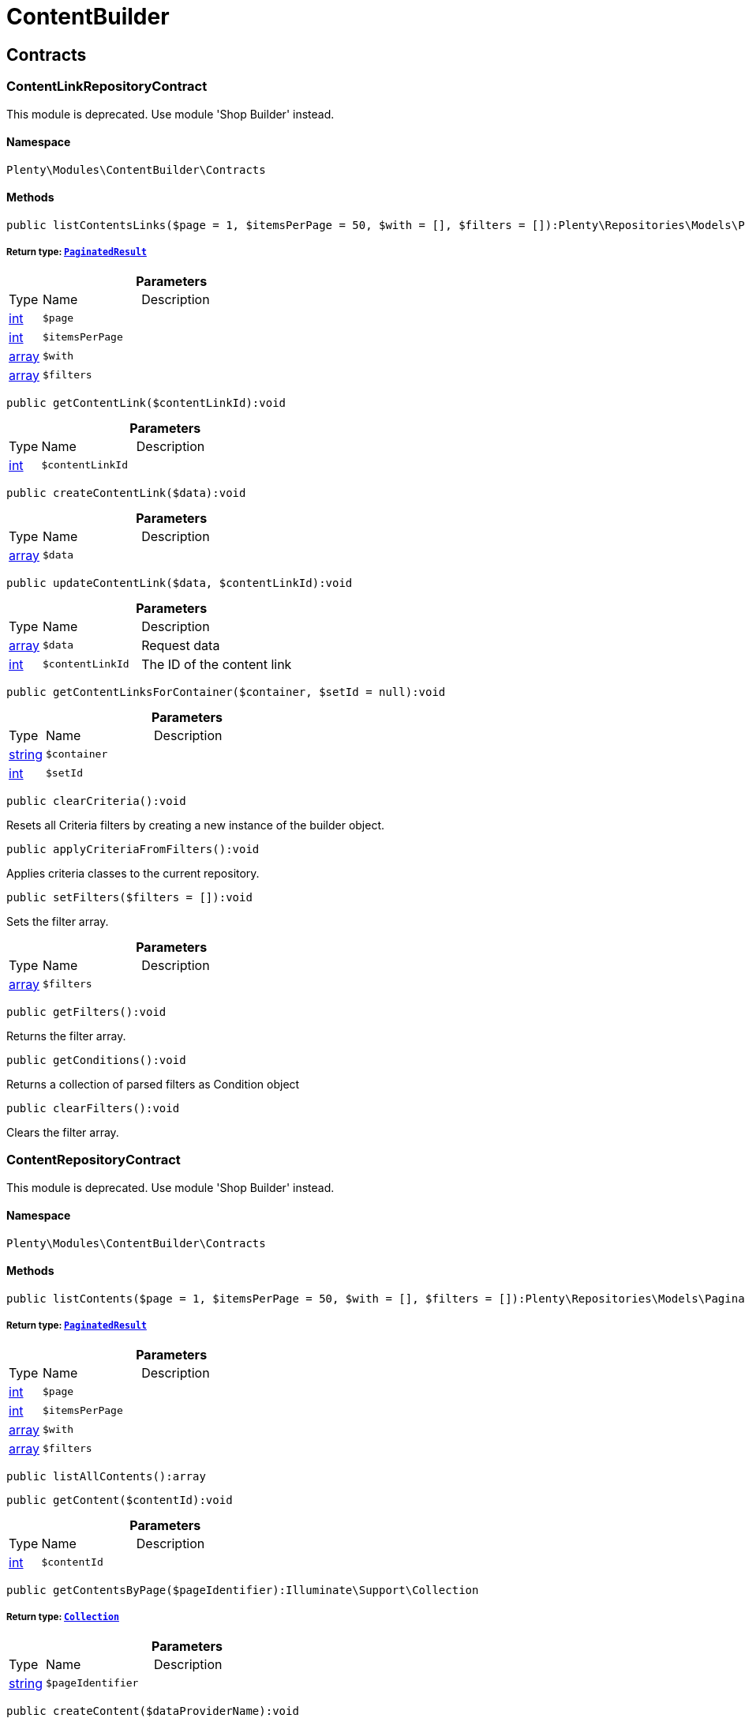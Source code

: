:table-caption!:
:example-caption!:
:source-highlighter: prettify
:sectids!:
[[contentbuilder_contentbuilder]]
= ContentBuilder

[[contentbuilder_contentbuilder_contracts]]
== Contracts
[[contentbuilder_contracts_contentlinkrepositorycontract]]
=== ContentLinkRepositoryContract

This module is deprecated. Use module &#039;Shop Builder&#039; instead.



==== Namespace

`Plenty\Modules\ContentBuilder\Contracts`






==== Methods

[source%nowrap, php]
----

public listContentsLinks($page = 1, $itemsPerPage = 50, $with = [], $filters = []):Plenty\Repositories\Models\PaginatedResult

----

    


===== *Return type:*        xref:Miscellaneous.adoc#miscellaneous_models_paginatedresult[`PaginatedResult`]




.*Parameters*
[cols="10%,30%,60%"]
|===
|Type |Name |Description
|link:http://php.net/int[int^]
a|`$page`
a|

|link:http://php.net/int[int^]
a|`$itemsPerPage`
a|

|link:http://php.net/array[array^]
a|`$with`
a|

|link:http://php.net/array[array^]
a|`$filters`
a|
|===


[source%nowrap, php]
----

public getContentLink($contentLinkId):void

----

    







.*Parameters*
[cols="10%,30%,60%"]
|===
|Type |Name |Description
|link:http://php.net/int[int^]
a|`$contentLinkId`
a|
|===


[source%nowrap, php]
----

public createContentLink($data):void

----

    







.*Parameters*
[cols="10%,30%,60%"]
|===
|Type |Name |Description
|link:http://php.net/array[array^]
a|`$data`
a|
|===


[source%nowrap, php]
----

public updateContentLink($data, $contentLinkId):void

----

    







.*Parameters*
[cols="10%,30%,60%"]
|===
|Type |Name |Description
|link:http://php.net/array[array^]
a|`$data`
a|Request data

|link:http://php.net/int[int^]
a|`$contentLinkId`
a|The ID of the content link
|===


[source%nowrap, php]
----

public getContentLinksForContainer($container, $setId = null):void

----

    







.*Parameters*
[cols="10%,30%,60%"]
|===
|Type |Name |Description
|link:http://php.net/string[string^]
a|`$container`
a|

|link:http://php.net/int[int^]
a|`$setId`
a|
|===


[source%nowrap, php]
----

public clearCriteria():void

----

    





Resets all Criteria filters by creating a new instance of the builder object.

[source%nowrap, php]
----

public applyCriteriaFromFilters():void

----

    





Applies criteria classes to the current repository.

[source%nowrap, php]
----

public setFilters($filters = []):void

----

    





Sets the filter array.

.*Parameters*
[cols="10%,30%,60%"]
|===
|Type |Name |Description
|link:http://php.net/array[array^]
a|`$filters`
a|
|===


[source%nowrap, php]
----

public getFilters():void

----

    





Returns the filter array.

[source%nowrap, php]
----

public getConditions():void

----

    





Returns a collection of parsed filters as Condition object

[source%nowrap, php]
----

public clearFilters():void

----

    





Clears the filter array.


[[contentbuilder_contracts_contentrepositorycontract]]
=== ContentRepositoryContract

This module is deprecated. Use module &#039;Shop Builder&#039; instead.



==== Namespace

`Plenty\Modules\ContentBuilder\Contracts`






==== Methods

[source%nowrap, php]
----

public listContents($page = 1, $itemsPerPage = 50, $with = [], $filters = []):Plenty\Repositories\Models\PaginatedResult

----

    


===== *Return type:*        xref:Miscellaneous.adoc#miscellaneous_models_paginatedresult[`PaginatedResult`]




.*Parameters*
[cols="10%,30%,60%"]
|===
|Type |Name |Description
|link:http://php.net/int[int^]
a|`$page`
a|

|link:http://php.net/int[int^]
a|`$itemsPerPage`
a|

|link:http://php.net/array[array^]
a|`$with`
a|

|link:http://php.net/array[array^]
a|`$filters`
a|
|===


[source%nowrap, php]
----

public listAllContents():array

----

    







[source%nowrap, php]
----

public getContent($contentId):void

----

    







.*Parameters*
[cols="10%,30%,60%"]
|===
|Type |Name |Description
|link:http://php.net/int[int^]
a|`$contentId`
a|
|===


[source%nowrap, php]
----

public getContentsByPage($pageIdentifier):Illuminate\Support\Collection

----

    


===== *Return type:*        xref:Miscellaneous.adoc#miscellaneous_support_collection[`Collection`]




.*Parameters*
[cols="10%,30%,60%"]
|===
|Type |Name |Description
|link:http://php.net/string[string^]
a|`$pageIdentifier`
a|
|===


[source%nowrap, php]
----

public createContent($dataProviderName):void

----

    







.*Parameters*
[cols="10%,30%,60%"]
|===
|Type |Name |Description
|link:http://php.net/string[string^]
a|`$dataProviderName`
a|
|===


[source%nowrap, php]
----

public updateContent($data, $contentId):void

----

    







.*Parameters*
[cols="10%,30%,60%"]
|===
|Type |Name |Description
|link:http://php.net/array[array^]
a|`$data`
a|Request data

|link:http://php.net/int[int^]
a|`$contentId`
a|The ID of the content
|===


[source%nowrap, php]
----

public clearCriteria():void

----

    





Resets all Criteria filters by creating a new instance of the builder object.

[source%nowrap, php]
----

public applyCriteriaFromFilters():void

----

    





Applies criteria classes to the current repository.

[source%nowrap, php]
----

public setFilters($filters = []):void

----

    





Sets the filter array.

.*Parameters*
[cols="10%,30%,60%"]
|===
|Type |Name |Description
|link:http://php.net/array[array^]
a|`$filters`
a|
|===


[source%nowrap, php]
----

public getFilters():void

----

    





Returns the filter array.

[source%nowrap, php]
----

public getConditions():void

----

    





Returns a collection of parsed filters as Condition object

[source%nowrap, php]
----

public clearFilters():void

----

    





Clears the filter array.


[[contentbuilder_contracts_contentstoragerepositorycontract]]
=== ContentStorageRepositoryContract

This module is deprecated. Use module &#039;Shop Builder&#039; instead.



==== Namespace

`Plenty\Modules\ContentBuilder\Contracts`






==== Methods

[source%nowrap, php]
----

public createContentData($contentId, $widgetData):void

----

    







.*Parameters*
[cols="10%,30%,60%"]
|===
|Type |Name |Description
|link:http://php.net/int[int^]
a|`$contentId`
a|

|link:http://php.net/array[array^]
a|`$widgetData`
a|
|===


[source%nowrap, php]
----

public getContentData($contentId):void

----

    







.*Parameters*
[cols="10%,30%,60%"]
|===
|Type |Name |Description
|link:http://php.net/int[int^]
a|`$contentId`
a|
|===



[[contentbuilder_contracts_widget]]
=== Widget

This module is deprecated. Use module &#039;Shop Builder&#039; instead.



==== Namespace

`Plenty\Modules\ContentBuilder\Contracts`






==== Methods

[source%nowrap, php]
----

public getPreview($widgetSettings = [], $children = []):string

----

    





Get the html representation of the widget

.*Parameters*
[cols="10%,30%,60%"]
|===
|Type |Name |Description
|link:http://php.net/array[array^]
a|`$widgetSettings`
a|

|link:http://php.net/array[array^]
a|`$children`
a|
|===


[source%nowrap, php]
----

public render($widgetSettings = [], $children = []):string

----

    





Render the widget

.*Parameters*
[cols="10%,30%,60%"]
|===
|Type |Name |Description
|link:http://php.net/array[array^]
a|`$widgetSettings`
a|

|link:http://php.net/array[array^]
a|`$children`
a|
|===


[[contentbuilder_contentbuilder_models]]
== Models
[[contentbuilder_models_content]]
=== Content

This module is deprecated. Use module &#039;Shop Builder&#039; instead.



==== Namespace

`Plenty\Modules\ContentBuilder\Models`





.Properties
[cols="10%,30%,60%"]
|===
|Type |Name |Description

|link:http://php.net/int[int^]
    a|id
    a|The ID of the content
|link:http://php.net/string[string^]
    a|dataProviderName
    a|The name of the data provider
|link:http://php.net/string[string^]
    a|contentData
    a|The data of the content
|
    a|createdAt
    a|The date when the content was created
|
    a|updatedAt
    a|The date when the content was last updated
|link:http://php.net/string[string^]
    a|type
    a|The type of the content
|===


==== Methods

[source%nowrap, php]
----

public toArray()

----

    





Returns this model as an array.


[[contentbuilder_models_contentlink]]
=== ContentLink

This module is deprecated. Use module &#039;Shop Builder&#039; instead.



==== Namespace

`Plenty\Modules\ContentBuilder\Models`





.Properties
[cols="10%,30%,60%"]
|===
|Type |Name |Description

|link:http://php.net/int[int^]
    a|id
    a|The ID of the content link
|link:http://php.net/int[int^]
    a|contentId
    a|The ID of the content
|link:http://php.net/string[string^]
    a|containerName
    a|The name of the container
|link:http://php.net/int[int^]
    a|pluginSetId
    a|The Id of the plugin set
|
    a|createdAt
    a|The date when the content was created
|
    a|updatedAt
    a|The date when the content was last updated
|===


==== Methods

[source%nowrap, php]
----

public toArray()

----

    





Returns this model as an array.

